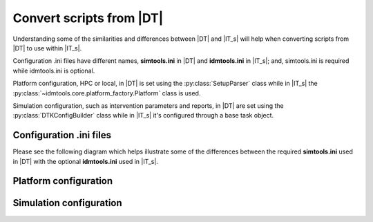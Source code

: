=========================
Convert scripts from |DT|
=========================

Understanding some of the similarities and differences between |DT| and |IT_s|
will help when converting scripts from |DT| to use within |IT_s|.

Configuration .ini files have different names, **simtools.ini** in |DT| and
**idmtools.ini** in |IT_s|; and, simtools.ini is required while idmtools.ini is
optional.

Platform configuration, HPC or local, in |DT| is set using the
:py:class:`SetupParser` class while in |IT_s| the
:py:class:`~idmtools.core.platform_factory.Platform` class is used.

Simulation configuration, such as intervention parameters and reports, in |DT|
are set using the :py:class:`DTKConfigBuilder` class while in |IT_s| it's configured
through a base task object.

Configuration .ini files
------------------------

Please see the following diagram which helps illustrate some of the differences
between the required **simtools.ini** used in |DT| with the optional **idmtools.ini**
used in |IT_s|.

.. uml::

    hide circle

    note top of simtools
    DTK-Tools
    end note

    class simtools {
        [DEFAULT]
        max_threads = 1
        sims_per_threads = 1
        max_local_sims = 6
        server_endpoint = https://comps.idmod.org
        environment = Belegost

        [HPC]
        type = HPC
    }

    note top of idmtools
    idmtools
    end note

    class idmtools {
        [COMPS]
        type = COMPS
        endpoint = https://comps.idmod.org
        environment = Belegost
        priority = Lowest
        num_retries = 0
        batch_size = 10
    }

    idmtools -left[hidden]-> simtools


Platform configuration
----------------------

Simulation configuration
------------------------